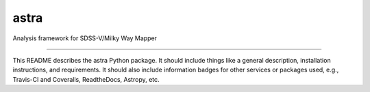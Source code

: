 astra
==============================

Analysis framework for SDSS-V/Milky Way Mapper

|Build Status| |Coverage Status|

------------

This README describes the astra Python package. It should include things like a general description, installation instructions, and requirements. It should also include information badges for other services or packages used, e.g., Travis-CI and Coveralls, ReadtheDocs, Astropy, etc.

.. |Build Status| image:: https://travis-ci.org/sdss/astra.svg?branch=master
   :target: https://travis-ci.org/sdss/astra

.. |Coverage Status| image:: https://coveralls.io/repos/github/sdss/astra/badge.svg?branch=master
   :target: https://coveralls.io/github/sdss/astra?branch=master
